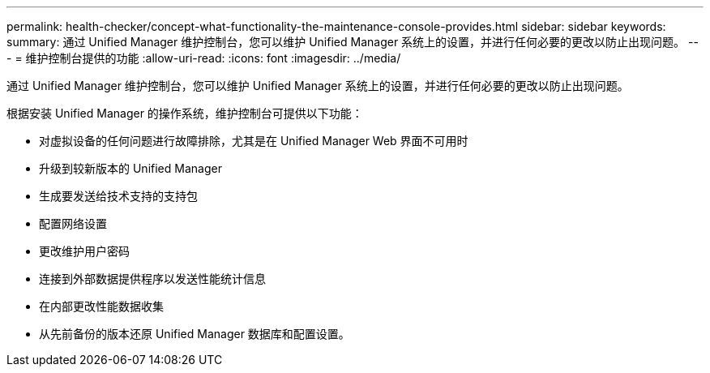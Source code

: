 ---
permalink: health-checker/concept-what-functionality-the-maintenance-console-provides.html 
sidebar: sidebar 
keywords:  
summary: 通过 Unified Manager 维护控制台，您可以维护 Unified Manager 系统上的设置，并进行任何必要的更改以防止出现问题。 
---
= 维护控制台提供的功能
:allow-uri-read: 
:icons: font
:imagesdir: ../media/


[role="lead"]
通过 Unified Manager 维护控制台，您可以维护 Unified Manager 系统上的设置，并进行任何必要的更改以防止出现问题。

根据安装 Unified Manager 的操作系统，维护控制台可提供以下功能：

* 对虚拟设备的任何问题进行故障排除，尤其是在 Unified Manager Web 界面不可用时
* 升级到较新版本的 Unified Manager
* 生成要发送给技术支持的支持包
* 配置网络设置
* 更改维护用户密码
* 连接到外部数据提供程序以发送性能统计信息
* 在内部更改性能数据收集
* 从先前备份的版本还原 Unified Manager 数据库和配置设置。

